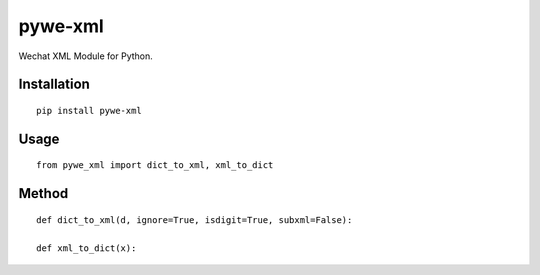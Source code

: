 ========
pywe-xml
========

Wechat XML Module for Python.

Installation
============

::

    pip install pywe-xml


Usage
=====

::

    from pywe_xml import dict_to_xml, xml_to_dict


Method
======

::

    def dict_to_xml(d, ignore=True, isdigit=True, subxml=False):

    def xml_to_dict(x):

